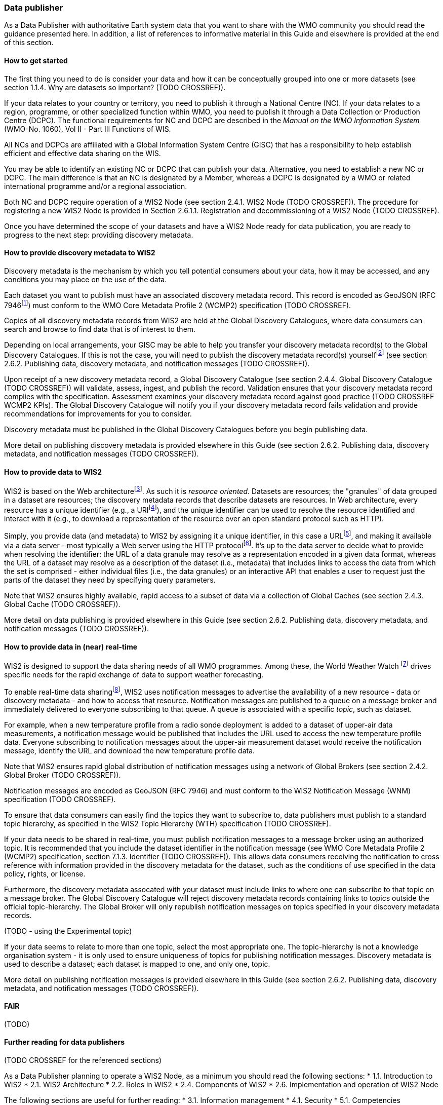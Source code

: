 === Data publisher

As a Data Publisher with authoritative Earth system data that you want to share with the WMO community you should read the guidance presented here. In addition, a list of references to informative material in this Guide and elsewhere is provided at the end of this section.

==== How to get started

The first thing you need to do is consider your data and how it can be conceptually grouped into one or more datasets (see section 1.1.4. Why are datasets so important? (TODO CROSSREF)).

If your data relates to your country or territory, you need to publish it through a National Centre (NC). If your data relates to a region, programme, or other specialized function within WMO, you need to publish it through a Data Collection or Production Centre (DCPC). The functional requirements for NC and DCPC are described in the _Manual on the WMO Information System_ (WMO-No. 1060), Vol II - Part III Functions of WIS.

All NCs and DCPCs are affiliated with a Global Information System Centre (GISC) that has a responsibility to help establish efficient and effective data sharing on the WIS.

You may be able to identify an existing NC or DCPC that can publish your data. Alternative, you need to establish a new NC or DCPC. The main difference is that an NC is designated by a Member, whereas a DCPC is designated by a WMO or related international programme and/or a regional association.

Both NC and DCPC require operation of a WIS2 Node (see section 2.4.1. WIS2 Node (TODO CROSSREF)). The procedure for registering a new WIS2 Node is provided in Section 2.6.1.1. Registration and decommissioning of a WIS2 Node (TODO CROSSREF). 

Once you have determined the scope of your datasets and have a WIS2 Node ready for data publication, you are ready to progress to the next step: providing discovery metadata.


==== How to provide discovery metadata to WIS2

Discovery metadata is the mechanism by which you tell potential consumers about your data, how it may be accessed, and any conditions you may place on the use of the data.

Each dataset you want to publish must have an associated discovery metadata record. This record is encoded as GeoJSON (RFC 7946footnote:[RFC 7946 - The GeoJSON Format https://datatracker.ietf.org/doc/html/rfc7946]) must conform to the WMO Core Metadata Profile 2 (WCMP2) specification (TODO CROSSREF).

Copies of all discovery metadata records from WIS2 are held at the Global Discovery Catalogues, where data consumers can search and browse to find data that is of interest to them. 

Depending on local arrangements, your GISC may be able to help you transfer your discovery metadata record(s) to the Global Discovery Catalogues. If this is not the case, you will need to publish the discovery metadata record(s) yourselffootnote:[In future, WIS2 may provide metadata publication services (e.g., through a WIS2 metadata management portal) to assist with this task. However, such a service is not available at this time.] (see section 2.6.2. Publishing data, discovery metadata, and notification messages (TODO CROSSREF)).

Upon receipt of a new discovery metadata record, a Global Discovery Catalogue (see section 2.4.4. Global Discovery Catalogue (TODO CROSSREF)) will validate, assess, ingest, and publish the record. Validation ensures that your discovery metadata record complies with the specification. Assessment examines your discovery metadata record against good practice (TODO CROSSREF WCMP2 KPIs). The Global Discovery Catalogue will notify you if your discovery metadata record fails validation and provide recommendations for improvements for you to consider. 

Discovery metadata must be published in the Global Discovery Catalogues before you begin publishing data.

More detail on publishing discovery metadata is provided elsewhere in this Guide (see section 2.6.2. Publishing data, discovery metadata, and notification messages (TODO CROSSREF)).

==== How to provide data to WIS2

WIS2 is based on the Web architecturefootnote:[Architecture of the World Wide Web https://www.w3.org/TR/webarch/]. As such it is _resource oriented_. Datasets are resources; the "granules" of data grouped in a dataset are resources; the discovery metadata records that describe datasets are resources. In Web architecture, every resource has a unique identifier (e.g., a URIfootnote:[RFC3986 Uniform Resource Identifier (URI) - Generic Syntax https://www.rfc-editor.org/rfc/rfc3986]), and the unique identifier can be used to resolve the resource identified and interact with it (e.g., to download a representation of the resource over an open standard protocol such as HTTP).

Simply, you provide data (and metadata) to WIS2 by assigning it a unique identifier, in this case a URLfootnote:[The term "Uniform Resource Locator" (URL) refers to the subset of URIs that, in addition to identifying a resource, provide a means of locating the resource by describing its primary access mechanism (e.g., its network "location"). RFC3986], and making it available via a data server - most typically a Web server using the HTTP protocolfootnote:[WIS2 recommends use of HTTP secure (HTTPS) wherein the communication protocol is encrypted using Transport Layer Security (TLS)]. It's up to the data server to decide what to provide when resolving the identifier: the URL of a data granule may resolve as a representation encoded in a given data format, whereas the URL of a dataset may resolve as a description of the dataset (i.e., metadata) that includes links to access the data from which the set is comprised - either individual files (i.e., the data granules) or an interactive API that enables a user to request just the parts of the dataset they need by specifying query parameters. 

Note that WIS2 ensures highly available, rapid access to a subset of data via a collection of Global Caches (see section 2.4.3. Global Cache (TODO CROSSREF)).

More detail on data publishing is provided elsewhere in this Guide (see section 2.6.2. Publishing data, discovery metadata, and notification messages (TODO CROSSREF)).

==== How to provide data in (near) real-time

WIS2 is designed to support the data sharing needs of all WMO programmes. Among these, the World Weather Watch footnote:[WMO World Weather Watch https://wmo.int/world-weather-watch] drives specific needs for the rapid exchange of data to support weather forecasting.

To enable real-time data sharingfootnote:[In the context of WIS2, real-time implies anything from a few seconds to a few minutes - not the milliseconds required by some applications.], WIS2 uses notification messages to advertise the availability of a new resource - data or discovery metadata - and how to access that resource. Notification messages are published to a queue on a message broker and immediately delivered to everyone subscribing to that queue. A queue is associated with a specific _topic_, such as dataset.

For example, when a new temperature profile from a radio sonde deployment is added to a dataset of upper-air data measurements, a notification message would be published that includes the URL used to access the new temperature profile data. Everyone subscribing to notification messages about the upper-air measurement dataset would receive the notification message, identify the URL and download the new temperature profile data.

Note that WIS2 ensures rapid global distribution of notification messages using a network of Global Brokers (see section 2.4.2. Global Broker (TODO CROSSREF)).

Notification messages are encoded as GeoJSON (RFC 7946) and must conform to the WIS2 Notification Message (WNM) specification (TODO CROSSREF).

To ensure that data consumers can easily find the topics they want to subscribe to, data publishers must publish to a standard topic hierarchy, as specified in the WIS2 Topic Hierarchy (WTH) specification (TODO CROSSREF).

If your data needs to be shared in real-time, you must publish notification messages to a message broker using an authorized topic. It is recommended that you include the dataset identifier in the notification message (see WMO Core Metadata Profile 2 (WCMP2) specification, section 7.1.3. Identifier (TODO CROSSREF)). This allows data consumers receiving the notification to cross reference with information provided in the discovery metadata for the dataset, such as the conditions of use specified in the data policy, rights, or license.

Furthermore, the discovery metadata assocated with your dataset must include links to where one can subscribe to that topic on a message broker. The Global Discovery Catalogue will reject discovery metadata records containing links to topics outside the official topic-hierarchy. The Global Broker will only republish notification messages on topics specified in your discovery metadata records.

(TODO - using the Experimental topic)

If your data seems to relate to more than one topic, select the most appropriate one. The topic-hierarchy is not a knowledge organisation system - it is only used to ensure uniqueness of topics for publishing notification messages. Discovery metadata is used to describe a dataset; each dataset is mapped to one, and only one, topic.

More detail on publishing notification messages is provided elsewhere in this Guide (see section 2.6.2. Publishing data, discovery metadata, and notification messages (TODO CROSSREF)).

==== FAIR

(TODO)

==== Further reading for data publishers

(TODO CROSSREF for the referenced sections)

As a Data Publisher planning to operate a WIS2 Node, as a minimum you should read the following sections:
* 1.1. Introduction to WIS2
* 2.1. WIS2 Architecture
* 2.2. Roles in WIS2
* 2.4. Components of WIS2
* 2.6. Implementation and operation of WIS2 Node

The following sections are useful for further reading:
* 3.1. Information management
* 4.1. Security
* 5.1. Competencies

Note that sections _4.1. Security_ and _5.1. Competencies_ reference content originally published for WIS1. These remain largely applicable and will be updated subsequent releases of this Guide. 

If you are publishing aviation weather data via WIS2 for onward transmission through ICAO SWIM you should also read:
* 2.8.1.1. Publishing aviation weather data through WIS2 into ICAO SWIM



// include::sections/wis2node.adoc[]
